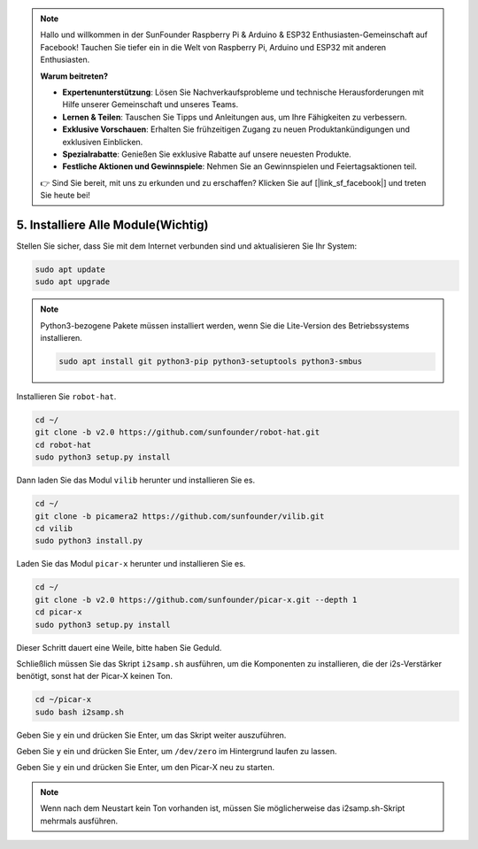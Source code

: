 .. note::

    Hallo und willkommen in der SunFounder Raspberry Pi & Arduino & ESP32 Enthusiasten-Gemeinschaft auf Facebook! Tauchen Sie tiefer ein in die Welt von Raspberry Pi, Arduino und ESP32 mit anderen Enthusiasten.

    **Warum beitreten?**

    - **Expertenunterstützung**: Lösen Sie Nachverkaufsprobleme und technische Herausforderungen mit Hilfe unserer Gemeinschaft und unseres Teams.
    - **Lernen & Teilen**: Tauschen Sie Tipps und Anleitungen aus, um Ihre Fähigkeiten zu verbessern.
    - **Exklusive Vorschauen**: Erhalten Sie frühzeitigen Zugang zu neuen Produktankündigungen und exklusiven Einblicken.
    - **Spezialrabatte**: Genießen Sie exklusive Rabatte auf unsere neuesten Produkte.
    - **Festliche Aktionen und Gewinnspiele**: Nehmen Sie an Gewinnspielen und Feiertagsaktionen teil.

    👉 Sind Sie bereit, mit uns zu erkunden und zu erschaffen? Klicken Sie auf [|link_sf_facebook|] und treten Sie heute bei!

.. _install_all_modules:


5. Installiere Alle Module(Wichtig)
========================================

Stellen Sie sicher, dass Sie mit dem Internet verbunden sind und aktualisieren Sie Ihr System:

.. raw:: html

    <run></run>

.. code-block::

    sudo apt update
    sudo apt upgrade

.. note::

    Python3-bezogene Pakete müssen installiert werden, wenn Sie die Lite-Version des Betriebssystems installieren.

    .. raw:: html

        <run></run>

    .. code-block::
    
        sudo apt install git python3-pip python3-setuptools python3-smbus


Installieren Sie ``robot-hat``.

.. raw:: html

    <run></run>

.. code-block::

    cd ~/
    git clone -b v2.0 https://github.com/sunfounder/robot-hat.git
    cd robot-hat
    sudo python3 setup.py install


Dann laden Sie das Modul ``vilib`` herunter und installieren Sie es.

.. raw:: html

    <run></run>

.. code-block::

    cd ~/
    git clone -b picamera2 https://github.com/sunfounder/vilib.git
    cd vilib
    sudo python3 install.py

Laden Sie das Modul ``picar-x`` herunter und installieren Sie es.

.. raw:: html

    <run></run>

.. code-block::

    cd ~/
    git clone -b v2.0 https://github.com/sunfounder/picar-x.git --depth 1
    cd picar-x
    sudo python3 setup.py install

Dieser Schritt dauert eine Weile, bitte haben Sie Geduld.

Schließlich müssen Sie das Skript ``i2samp.sh`` ausführen, um die Komponenten zu installieren, die der i2s-Verstärker benötigt, sonst hat der Picar-X keinen Ton.

.. raw:: html

    <run></run>

.. code-block::

    cd ~/picar-x
    sudo bash i2samp.sh
	
.. image:: img/i2s.png

Geben Sie ``y`` ein und drücken Sie Enter, um das Skript weiter auszuführen.

.. image:: img/i2s2.png

Geben Sie ``y`` ein und drücken Sie Enter, um ``/dev/zero`` im Hintergrund laufen zu lassen.

.. image:: img/i2s3.png

Geben Sie ``y`` ein und drücken Sie Enter, um den Picar-X neu zu starten.

.. note::
    Wenn nach dem Neustart kein Ton vorhanden ist, müssen Sie möglicherweise das i2samp.sh-Skript mehrmals ausführen.
